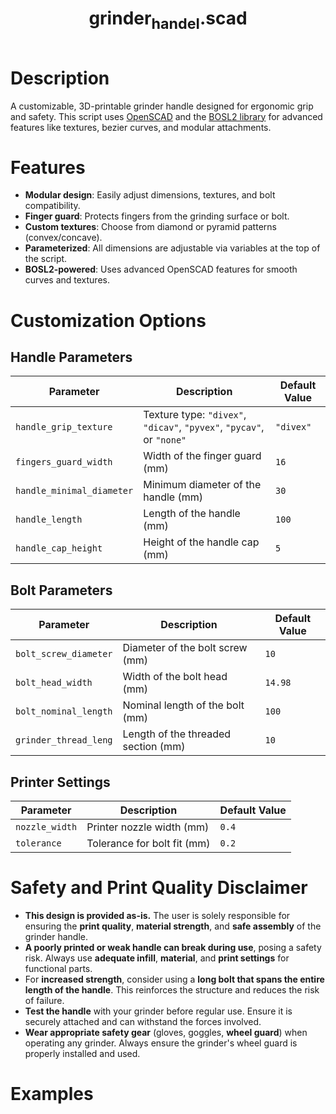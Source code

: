 #+STARTUP: indent content
#+TITLE: grinder_handel.scad
#+DESCRIPTION: generates a grinder handel
#+LANGUAGE: us-en

* Description

A customizable, 3D-printable grinder handle designed for ergonomic grip and safety. This script uses [[https://openscad.org/][OpenSCAD]] and the [[https://github.com/BelfrySCAD/BOSL2][BOSL2 library]] for advanced features like textures, bezier curves, and modular attachments.

* Features

- *Modular design*: Easily adjust dimensions, textures, and bolt compatibility.
- *Finger guard*: Protects fingers from the grinding surface or bolt.
- *Custom textures*: Choose from diamond or pyramid patterns (convex/concave).
- *Parameterized*: All dimensions are adjustable via variables at the top of the script.
- *BOSL2-powered*: Uses advanced OpenSCAD features for smooth curves and textures.

* Customization Options
** Handle Parameters

| Parameter                 | Description                                                           | Default Value |
|---------------------------+-----------------------------------------------------------------------+---------------|
| ~handle_grip_texture~     | Texture type: ~"divex"~, ~"dicav"~, ~"pyvex"~, ~"pycav"~, or ~"none"~ | ~"divex"~     |
| ~fingers_guard_width~     | Width of the finger guard (mm)                                        | ~16~          |
| ~handle_minimal_diameter~ | Minimum diameter of the handle (mm)                                   | ~30~          |
| ~handle_length~           | Length of the handle (mm)                                             | ~100~         |
| ~handle_cap_height~       | Height of the handle cap (mm)                                         | ~5~           |

** Bolt Parameters

| Parameter             | Description                         | Default Value |
|-----------------------+-------------------------------------+---------------|
| ~bolt_screw_diameter~ | Diameter of the bolt screw (mm)     | ~10~          |
| ~bolt_head_width~     | Width of the bolt head (mm)         | ~14.98~       |
| ~bolt_nominal_length~ | Nominal length of the bolt (mm)     | ~100~         |
| ~grinder_thread_leng~ | Length of the threaded section (mm) | ~10~          |

** Printer Settings

| Parameter      | Description                 | Default Value |
|----------------+-----------------------------+---------------|
| ~nozzle_width~ | Printer nozzle width (mm)   | ~0.4~         |
| ~tolerance~    | Tolerance for bolt fit (mm) | ~0.2~         |

* Safety and Print Quality Disclaimer

- *This design is provided as-is.* The user is solely responsible for ensuring the *print quality*, *material strength*, and *safe assembly* of the grinder handle.
- *A poorly printed or weak handle can break during use*, posing a safety risk. Always use *adequate infill*, *material*, and *print settings* for functional parts.
- For *increased strength*, consider using a *long bolt that spans the entire length of the handle*. This reinforces the structure and reduces the risk of failure.
- *Test the handle* with your grinder before regular use. Ensure it is securely attached and can withstand the forces involved.
- *Wear appropriate safety gear* (gloves, goggles, *wheel guard*) when operating any grinder. Always ensure the grinder's wheel guard is properly installed and used.

* Examples

#+NAME: grinder_handle_openscad_1.jpg
[[./img/grinder_handle_openscad_1.jpg]]

#+NAME: grinder_handle_openscad_2.jpg
[[./img/grinder_handle_openscad_2.jpg]]

